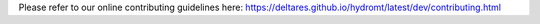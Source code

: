 Please refer to our online contributing guidelines here:
`https://deltares.github.io/hydromt/latest/dev/contributing.html <https://deltares.github.io/hydromt/latest/dev/contributing.html>`_
